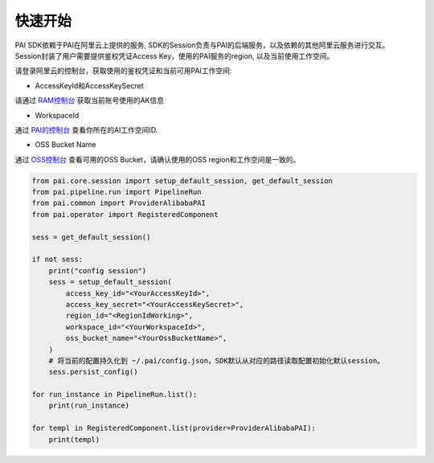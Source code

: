 ======================
快速开始
======================

PAI SDK依赖于PAI在阿里云上提供的服务, SDK的Session负责与PAI的后端服务，以及依赖的其他阿里云服务进行交互。 Session封装了用户需要提供鉴权凭证Access Key，使用的PAI服务的region, 以及当前使用工作空间。

请登录阿里云的控制台，获取使用的鉴权凭证和当前可用PAI工作空间:

-  AccessKeyId和AccessKeySecret

请通过
`RAM控制台 <https://ram.console.aliyun.com/manage/ak?spm=a2c8b.12215454.top-nav.dak.1704336aEeHgvy>`__
获取当前账号使用的AK信息

-  WorkspaceId

通过
`PAI的控制台 <https://pai.console.aliyun.com/?spm=a2c4g.11186623.0.0.506a7ba7JBg0qi&regionId=cn-hangzhou#/workspace/list>`__
查看你所在的AI工作空间ID.

-  OSS Bucket Name

通过 `OSS控制台 <https://oss.console.aliyun.com/>`__ 查看可用的OSS
Bucket，请确认使用的OSS region和工作空间是一致的。


.. code-block:: python

    from pai.core.session import setup_default_session, get_default_session
    from pai.pipeline.run import PipelineRun
    from pai.common import ProviderAlibabaPAI
    from pai.operator import RegisteredComponent

    sess = get_default_session()

    if not sess:
        print("config session")
        sess = setup_default_session(
            access_key_id="<YourAccessKeyId>",
            access_key_secret="<YourAccessKeySecret>",
            region_id="<RegionIdWorking>",
            workspace_id="<YourWorkspaceId>",
            oss_bucket_name="<YourOssBucketName>",
        )
        # 将当前的配置持久化到 ~/.pai/config.json，SDK默认从对应的路径读取配置初始化默认session。
        sess.persist_config()

    for run_instance in PipelineRun.list():
        print(run_instance)

    for templ in RegisteredComponent.list(provider=ProviderAlibabaPAI):
        print(templ)
